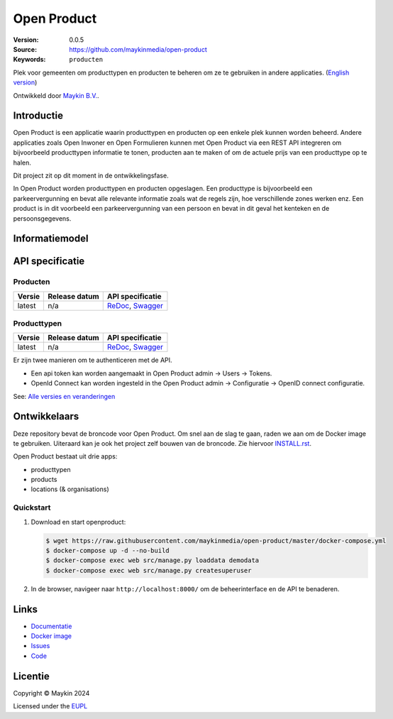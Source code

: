 ============
Open Product
============

:Version: 0.0.5
:Source: https://github.com/maykinmedia/open-product
:Keywords: ``producten``

Plek voor gemeenten om producttypen en producten te beheren om ze te gebruiken in andere applicaties.
(`English version`_)

Ontwikkeld door `Maykin B.V.`_.


Introductie
===========

Open Product is een applicatie waarin producttypen en producten op een enkele plek kunnen worden beheerd.
Andere applicaties zoals Open Inwoner en Open Formulieren kunnen met Open Product via een REST API integreren om bijvoorbeeld producttypen informatie te tonen, producten aan te maken of om de actuele prijs van een producttype op te halen.

Dit project zit op dit moment in de ontwikkelingsfase.

In Open Product worden producttypen en producten opgeslagen. Een producttype is bijvoorbeeld een parkeervergunning en bevat alle relevante informatie zoals wat de regels zijn, hoe verschillende zones werken enz.
Een product is in dit voorbeeld een parkeervergunning van een persoon en bevat in dit geval het kenteken en de persoonsgegevens.

Informatiemodel
===============

.. image:: docs/introduction/assets/open-product-informatiemodel-diagram.png
   :alt: Open Product informatiemodel



API specificatie
================

Producten
---------

==============  ==============  =============================
Versie          Release datum   API specificatie
==============  ==============  =============================
latest          n/a             `ReDoc <https://redocly.github.io/redoc/?url=https://raw.githubusercontent.com/maykinmedia/open-product/master/src/producten-openapi.yaml>`_,
                                `Swagger <https://petstore.swagger.io/?url=https://raw.githubusercontent.com/maykinmedia/open-product/master/src/producten-openapi.yaml>`_
==============  ==============  =============================

Producttypen
------------

==============  ==============  =============================
Versie          Release datum   API specificatie
==============  ==============  =============================
latest          n/a             `ReDoc <https://redocly.github.io/redoc/?url=https://raw.githubusercontent.com/maykinmedia/open-product/master/src/producttypen-openapi.yaml>`_,
                                `Swagger <https://petstore.swagger.io/?url=https://raw.githubusercontent.com/maykinmedia/open-product/master/src/producten-openapi.yaml>`_
==============  ==============  =============================

Er zijn twee manieren om te authenticeren met de API.

* Een api token kan worden aangemaakt in Open Product admin -> Users -> Tokens.
* OpenId Connect kan worden ingesteld in the Open Product admin -> Configuratie -> OpenID connect configuratie.


See: `Alle versies en veranderingen <https://github.com/maykinmedia/open-product/blob/master/CHANGELOG.rst>`_


Ontwikkelaars
=============

|build-status| |coverage| |black| |python-versions|

Deze repository bevat de broncode voor Open Product. Om snel aan de slag
te gaan, raden we aan om de Docker image te gebruiken. Uiteraard kan je ook
het project zelf bouwen van de broncode. Zie hiervoor
`INSTALL.rst <INSTALL.rst>`_.

Open Product bestaat uit drie apps:

* producttypen
* products
* locations (& organisations)

Quickstart
----------

1. Download en start openproduct:

   .. code:: bash

      $ wget https://raw.githubusercontent.com/maykinmedia/open-product/master/docker-compose.yml
      $ docker-compose up -d --no-build
      $ docker-compose exec web src/manage.py loaddata demodata
      $ docker-compose exec web src/manage.py createsuperuser

2. In de browser, navigeer naar ``http://localhost:8000/`` om de beheerinterface
   en de API te benaderen.


Links
=====

* `Documentatie <https://open-product.readthedocs.io/en/stable/>`_
* `Docker image <https://hub.docker.com/r/maykinmedia/open-product>`_
* `Issues <https://github.com/maykinmedia/open-product/issues>`_
* `Code <https://github.com/maykinmedia/open-product>`_


Licentie
========

Copyright © Maykin 2024

Licensed under the EUPL_


.. _`English version`: README.EN.rst

.. _`Maykin B.V.`: https://www.maykinmedia.nl

.. _`EUPL`: LICENSE.md

.. |build-status| image:: https://github.com/maykinmedia/open-product/actions/workflows/ci.yml/badge.svg?branch=master
    :alt: Build status
    :target: https://github.com/maykinmedia/open-product/actions?query=workflow%3Aci

.. |coverage| image:: https://codecov.io/github/maykinmedia/open-product/branch/master/graphs/badge.svg?branch=master
    :alt: Coverage
    :target: https://codecov.io/gh/maykinmedia/open-product

.. |black| image:: https://img.shields.io/badge/code%20style-black-000000.svg
    :alt: Code style
    :target: https://github.com/psf/black

.. |python-versions| image:: https://img.shields.io/badge/python-3.11%2B-blue.svg
    :alt: Supported Python version

